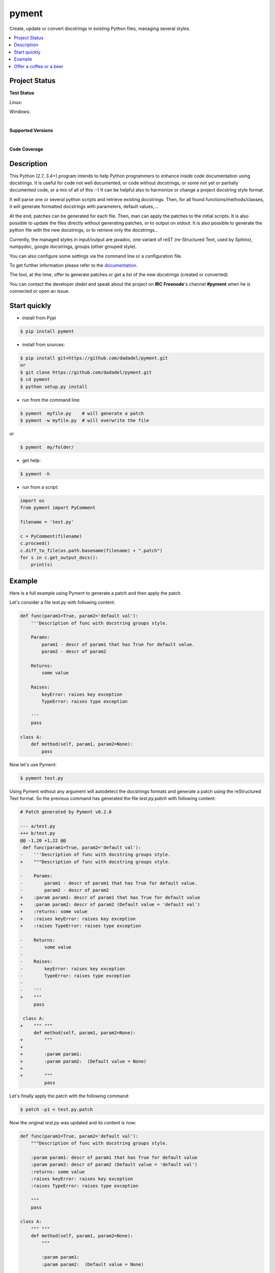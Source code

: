pyment
======

Create, update or convert docstrings in existing Python files, managing several styles.

.. contents:: :local:

Project Status
--------------

**Test Status**

Linux: |travis|

Windows: |appveyor|


.. |travis| image:: https://travis-ci.org/dadadel/pyment.svg?branch=master
    :target: https://travis-ci.org/dadadel/pyment.svg?branch=master
    :alt: Linux tests (TravisCI)                                   

.. |appveyor| image:: https://ci.appveyor.com/api/projects/status/f9d4jps5fkf4m42h?svg=true
    :target: https://ci.appveyor.com/api/projects/status/f9d4jps5fkf4m42h?svg=true
    :alt: Windows tests (Appveyor)

|

**Supported Versions**  

.. image:: https://img.shields.io/badge/python-2.7-blue.svg    
    :target: https://img.shields.io/badge/python-2.7-blue.svg  
    :alt: Supports Python27
.. image:: https://img.shields.io/badge/python-3.4-blue.svg    
    :target: https://img.shields.io/badge/python-3.4-blue.svg  
    :alt: Supports Python34                                    
.. image:: https://img.shields.io/badge/python-3.5-blue.svg    
    :target: https://img.shields.io/badge/python-3.5-blue.svg  
    :alt: Supports Python35                                    
.. image:: https://img.shields.io/badge/python-3.6-blue.svg    
    :target: https://img.shields.io/badge/python-3.6-blue.svg  
    :alt: Supports Python36

|

**Code Coverage**

.. image:: https://coveralls.io/repos/github/wagnerpeer/pyment/badge.svg?branch=master
    :target: https://coveralls.io/github/wagnerpeer/pyment?branch=master
    :alt: Test coverage (Coveralls)


Description
-----------

This Python (2.7, 3.4+) program intends to help Python programmers to enhance inside code documentation using docstrings.
It is useful for code not well documented, or code without docstrings, or some not yet or partially documented code, or a mix of all of this :-)
It can be helpful also to harmonize or change a project docstring style format.

It will parse one or several python scripts and retrieve existing docstrings.
Then, for all found functions/methods/classes, it will generate formatted docstrings with parameters, default values,...

At the end, patches can be generated for each file. Then, man can apply the patches to the initial scripts.
It is also possible to update the files directly without generating patches, or to output on *stdout*. 
It is also possible to generate the python file with the new docstrings, or to retrieve only the docstrings...

Currently, the managed styles in input/output are javadoc, one variant of reST (re-Structured Text, used by Sphinx), numpydoc, google docstrings, groups (other grouped style).

You can also configure some settings via the command line or a configuration
file.

To get further information please refer to the `documentation <https://github.com/dadadel/pyment/blob/master/doc/sphinx/source/pyment.rst>`_.

The tool, at the time, offer to generate patches or get a list of the new docstrings (created or converted).

You can contact the developer *dadel* and speak about the project on **IRC** **Freenode**'s channel **#pyment** when he is connected or open an issue.

Start quickly
-------------
- install from Pypi

.. code-block:: sh

        $ pip install pyment

- install from sources:

.. code-block:: sh

        $ pip install git+https://github.com/dadadel/pyment.git
        or
        $ git clone https://github.com/dadadel/pyment.git
        $ cd pyment
        $ python setup.py install

- run from the command line:

.. code-block:: sh

        $ pyment  myfile.py    # will generate a patch
        $ pyment -w myfile.py  # will overwrite the file

or

.. code-block:: sh

        $ pyment  my/folder/

- get help:

.. code-block:: sh

        $ pyment -h

- run from a script:

.. code-block:: python

        import os
        from pyment import PyComment

        filename = 'test.py'

        c = PyComment(filename)
        c.proceed()
        c.diff_to_file(os.path.basename(filename) + ".patch")
        for s in c.get_output_docs():
            print(s)

Example
-------

Here is a full example using Pyment to generate a patch and then apply the patch.

Let's consider a file *test.py* with following content:

.. code-block:: python

        def func(param1=True, param2='default val'):
            '''Description of func with docstring groups style.

            Params:
                param1 - descr of param1 that has True for default value.
                param2 - descr of param2

            Returns:
                some value

            Raises:
                keyError: raises key exception
                TypeError: raises type exception

            '''
            pass

        class A:
            def method(self, param1, param2=None):
                pass

Now let's use Pyment:

.. code-block:: sh

        $ pyment test.py

Using Pyment without any argument will autodetect the docstrings formats and generate a patch using the reStructured Text format.
So the previous command has generated the file *test.py.patch* with following content:

.. code-block:: patch

        # Patch generated by Pyment v0.2.0

        --- a/test.py
        +++ b/test.py
        @@ -1,20 +1,22 @@
         def func(param1=True, param2='default val'):
        -    '''Description of func with docstring groups style.
        +    """Description of func with docstring groups style.
         
        -    Params: 
        -        param1 - descr of param1 that has True for default value.
        -        param2 - descr of param2
        +    :param param1: descr of param1 that has True for default value
        +    :param param2: descr of param2 (Default value = 'default val')
        +    :returns: some value
        +    :raises keyError: raises key exception
        +    :raises TypeError: raises type exception
         
        -    Returns:
        -        some value
        -
        -    Raises:
        -        keyError: raises key exception
        -        TypeError: raises type exception
        -
        -    '''
        +    """
             pass
         
         class A:
        +    """ """
             def method(self, param1, param2=None):
        +        """
        +
        +        :param param1: 
        +        :param param2:  (Default value = None)
        +
        +        """
                 pass

Let's finally apply the patch with the following command:

.. code-block:: sh

        $ patch -p1 < test.py.patch

Now the original *test.py* was updated and its content is now:

.. code-block:: python

        def func(param1=True, param2='default val'):
            """Description of func with docstring groups style.

            :param param1: descr of param1 that has True for default value
            :param param2: descr of param2 (Default value = 'default val')
            :returns: some value
            :raises keyError: raises key exception
            :raises TypeError: raises type exception

            """
            pass

        class A:
            """ """
            def method(self, param1, param2=None):
                """

                :param param1: 
                :param param2:  (Default value = None)

                """
                pass

Also refer to the files `example.py.patch <https://github.com/dadadel/pyment/blob/master/example.py.patch>`_ or `example_numpy.py.patch <https://github.com/dadadel/pyment/blob/master/example_numpy.py.patch>`_ to see some other results that can be obtained processing the file `example.py <https://github.com/dadadel/pyment/blob/master/example.py>`_ 


Offer a coffee or a beer
------------------------

If you enjoyed this free software, and want to thank me, you can offer me some
bitcoins for a coffee, a beer, or more, I would be happy :)

Here's my address for bitcoins : 1Kz5bu4HuRtwbjzopN6xWSVsmtTDK6Kb89

